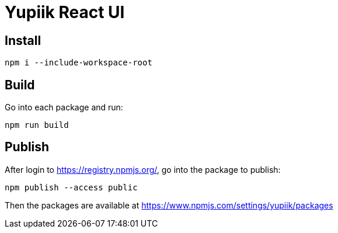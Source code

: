 = Yupiik React UI

== Install

[source, bash]
----
npm i --include-workspace-root
----

== Build

Go into each package and run:

[source, bash]
----
npm run build
----

== Publish

After login to https://registry.npmjs.org/, go into the package to publish:

[source, bash]
----
npm publish --access public
----

Then the packages are available at https://www.npmjs.com/settings/yupiik/packages
